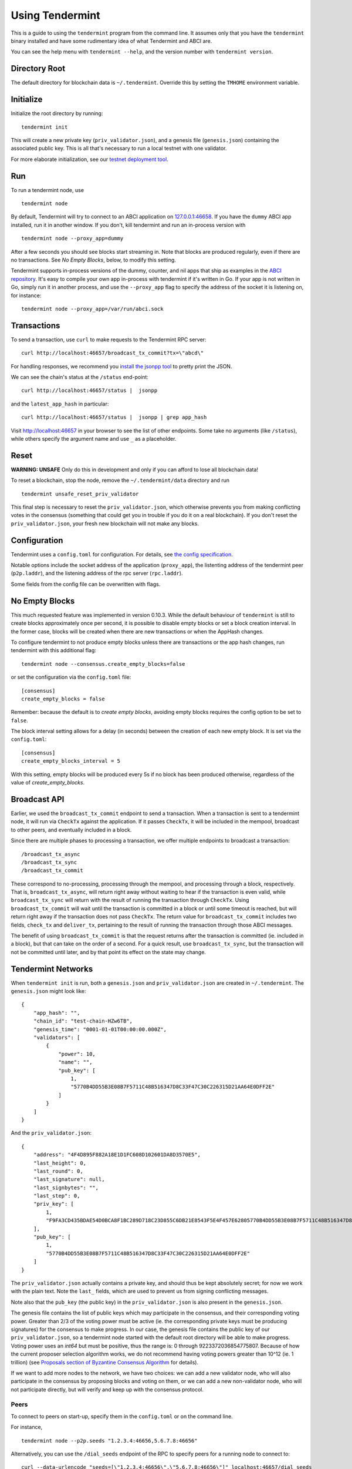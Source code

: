 Using Tendermint
================

This is a guide to using the ``tendermint`` program from the command
line. It assumes only that you have the ``tendermint`` binary installed
and have some rudimentary idea of what Tendermint and ABCI are.

You can see the help menu with ``tendermint --help``, and the version
number with ``tendermint version``.

Directory Root
--------------

The default directory for blockchain data is ``~/.tendermint``. Override
this by setting the ``TMHOME`` environment variable.

Initialize
----------

Initialize the root directory by running:

::

    tendermint init

This will create a new private key (``priv_validator.json``), and a
genesis file (``genesis.json``) containing the associated public key.
This is all that's necessary to run a local testnet with one validator.

For more elaborate initialization, see our `testnet deployment
tool <https://github.com/tendermint/tools/tree/master/mintnet-kubernetes>`__.

Run
---

To run a tendermint node, use

::

    tendermint node

By default, Tendermint will try to connect to an ABCI application on
`127.0.0.1:46658 <127.0.0.1:46658>`__. If you have the ``dummy`` ABCI
app installed, run it in another window. If you don't, kill tendermint
and run an in-process version with

::

    tendermint node --proxy_app=dummy

After a few seconds you should see blocks start streaming in. Note that
blocks are produced regularly, even if there are no transactions. See *No Empty Blocks*, below, to modify this setting.

Tendermint supports in-process versions of the dummy, counter, and nil
apps that ship as examples in the `ABCI
repository <https://github.com/tendermint/abci>`__. It's easy to compile
your own app in-process with tendermint if it's written in Go. If your
app is not written in Go, simply run it in another process, and use the
``--proxy_app`` flag to specify the address of the socket it is
listening on, for instance:

::

    tendermint node --proxy_app=/var/run/abci.sock

Transactions
------------

To send a transaction, use ``curl`` to make requests to the Tendermint
RPC server:

::

    curl http://localhost:46657/broadcast_tx_commit?tx=\"abcd\"

For handling responses, we recommend you `install the jsonpp
tool <http://jmhodges.github.io/jsonpp/>`__ to pretty print the JSON.

We can see the chain's status at the ``/status`` end-point:

::

    curl http://localhost:46657/status |  jsonpp

and the ``latest_app_hash`` in particular:

::

    curl http://localhost:46657/status |  jsonpp | grep app_hash

Visit http://localhost:46657 in your browser to see the list of other
endpoints. Some take no arguments (like ``/status``), while others
specify the argument name and use ``_`` as a placeholder.

Reset
-----

**WARNING: UNSAFE** Only do this in development and only if you can
afford to lose all blockchain data!

To reset a blockchain, stop the node, remove the ``~/.tendermint/data``
directory and run

::

    tendermint unsafe_reset_priv_validator

This final step is necessary to reset the ``priv_validator.json``, which
otherwise prevents you from making conflicting votes in the consensus
(something that could get you in trouble if you do it on a real
blockchain). If you don't reset the ``priv_validator.json``, your fresh
new blockchain will not make any blocks.

Configuration
-------------

Tendermint uses a ``config.toml`` for configuration. For details, see
`the config specification <./specification/configuration.html>`__.

Notable options include the socket address of the application
(``proxy_app``), the listenting address of the tendermint peer
(``p2p.laddr``), and the listening address of the rpc server
(``rpc.laddr``).

Some fields from the config file can be overwritten with flags.

No Empty Blocks
---------------

This much requested feature was implemented in version 0.10.3. While the
default behaviour of ``tendermint`` is still to create blocks approximately
once per second, it is possible to disable empty blocks or set a block creation
interval. In the former case, blocks will be created when there are new
transactions or when the AppHash changes.

To configure tendermint to not produce empty blocks unless there are
transactions or the app hash changes, run tendermint with this additional flag:

::

    tendermint node --consensus.create_empty_blocks=false

or set the configuration via the ``config.toml`` file:

::

    [consensus]
    create_empty_blocks = false

Remember: because the default is to *create empty blocks*, avoiding empty blocks requires the config option to be set to ``false``.

The block interval setting allows for a delay (in seconds) between the creation of each new empty block. It is set via the ``config.toml``:

::

    [consensus]
    create_empty_blocks_interval = 5

With this setting, empty blocks will be produced every 5s if no block has been produced otherwise,
regardless of the value of `create_empty_blocks`.


Broadcast API
-------------

Earlier, we used the ``broadcast_tx_commit`` endpoint to send a
transaction. When a transaction is sent to a tendermint node, it will
run via ``CheckTx`` against the application. If it passes ``CheckTx``,
it will be included in the mempool, broadcast to other peers, and
eventually included in a block.

Since there are multiple phases to processing a transaction, we offer
multiple endpoints to broadcast a transaction:

::

    /broadcast_tx_async
    /broadcast_tx_sync
    /broadcast_tx_commit

These correspond to no-processing, processing through the mempool, and
processing through a block, respectively. That is,
``broadcast_tx_async``, will return right away without waiting to hear
if the transaction is even valid, while ``broadcast_tx_sync`` will
return with the result of running the transaction through ``CheckTx``.
Using ``broadcast_tx_commit`` will wait until the transaction is
committed in a block or until some timeout is reached, but will return
right away if the transaction does not pass ``CheckTx``. The return
value for ``broadcast_tx_commit`` includes two fields, ``check_tx`` and
``deliver_tx``, pertaining to the result of running the transaction
through those ABCI messages.

The benefit of using ``broadcast_tx_commit`` is that the request returns
after the transaction is committed (ie. included in a block), but that
can take on the order of a second. For a quick result, use
``broadcast_tx_sync``, but the transaction will not be committed until
later, and by that point its effect on the state may change.

Tendermint Networks
-------------------

When ``tendermint init`` is run, both a ``genesis.json`` and
``priv_validator.json`` are created in ``~/.tendermint``. The
``genesis.json`` might look like:

::

    {
        "app_hash": "",
        "chain_id": "test-chain-HZw6TB",
        "genesis_time": "0001-01-01T00:00:00.000Z",
        "validators": [
            {
                "power": 10,
                "name": "",
                "pub_key": [
                    1,
                    "5770B4DD55B3E08B7F5711C48B516347D8C33F47C30C226315D21AA64E0DFF2E"
                ]
            }
        ]
    }

And the ``priv_validator.json``:

::

    {
        "address": "4F4D895F882A18E1D1FC608D102601DA8D3570E5",
        "last_height": 0,
        "last_round": 0,
        "last_signature": null,
        "last_signbytes": "",
        "last_step": 0,
        "priv_key": [
            1,
            "F9FA3CD435BDAE54D0BCA8F1BC289D718C23D855C6DB21E8543F5E4F457E62805770B4DD55B3E08B7F5711C48B516347D8C33F47C30C226315D21AA64E0DFF2E"
        ],
        "pub_key": [
            1,
            "5770B4DD55B3E08B7F5711C48B516347D8C33F47C30C226315D21AA64E0DFF2E"
        ]
    }

The ``priv_validator.json`` actually contains a private key, and should
thus be kept absolutely secret; for now we work with the plain text.
Note the ``last_`` fields, which are used to prevent us from signing
conflicting messages.

Note also that the ``pub_key`` (the public key) in the
``priv_validator.json`` is also present in the ``genesis.json``.

The genesis file contains the list of public keys which may participate in the
consensus, and their corresponding voting power. Greater than 2/3 of the voting
power must be active (ie. the corresponding private keys must be producing
signatures) for the consensus to make progress. In our case, the genesis file
contains the public key of our ``priv_validator.json``, so a tendermint node
started with the default root directory will be able to make progress. Voting
power uses an `int64` but must be positive, thus the range is: 0 through
9223372036854775807. Because of how the current proposer selection algorithm works,
we do not recommend having voting powers greater than 10^12 (ie. 1 trillion)
(see `Proposals section of Byzantine Consensus Algorithm
<./specification/byzantine-consensus-algorithm.html#proposals>`__ for details).

If we want to add more nodes to the network, we have two choices: we can
add a new validator node, who will also participate in the consensus by
proposing blocks and voting on them, or we can add a new non-validator
node, who will not participate directly, but will verify and keep up
with the consensus protocol.

Peers
~~~~~

To connect to peers on start-up, specify them in the ``config.toml`` or
on the command line.

For instance,

::

    tendermint node --p2p.seeds "1.2.3.4:46656,5.6.7.8:46656"

Alternatively, you can use the ``/dial_seeds`` endpoint of the RPC to
specify peers for a running node to connect to:

::

    curl --data-urlencode "seeds=[\"1.2.3.4:46656\",\"5.6.7.8:46656\"]" localhost:46657/dial_seeds

Additionally, the peer-exchange protocol can be enabled using the
``--pex`` flag, though this feature is `still under
development <https://github.com/tendermint/tendermint/issues/598>`__. If
``--pex`` is enabled, peers will gossip about known peers and form a
more resilient network.

Adding a Non-Validator
~~~~~~~~~~~~~~~~~~~~~~

Adding a non-validator is simple. Just copy the original
``genesis.json`` to ``~/.tendermint`` on the new machine and start the
node, specifying seeds as necessary. If no seeds are specified, the node
won't make any blocks, because it's not a validator, and it won't hear
about any blocks, because it's not connected to the other peer.

Adding a Validator
~~~~~~~~~~~~~~~~~~

The easiest way to add new validators is to do it in the
``genesis.json``, before starting the network. For instance, we could
make a new ``priv_validator.json``, and copy it's ``pub_key`` into the
above genesis.

We can generate a new ``priv_validator.json`` with the command:

::

    tendermint gen_validator

Now we can update our genesis file. For instance, if the new
``priv_validator.json`` looks like:

::

    {
            "address": "AC379688105901436A34A65F185C115B8BB277A1",
            "last_height": 0,
            "last_round": 0,
            "last_signature": null,
            "last_signbytes": "",
            "last_step": 0,
            "priv_key": [
                    1,
                    "0D2ED337D748ADF79BE28559B9E59EBE1ABBA0BAFE6D65FCB9797985329B950C8F2B5AACAACC9FCE41881349743B0CFDE190DF0177744568D4E82A18F0B7DF94"
            ],
            "pub_key": [
                    1,
                    "8F2B5AACAACC9FCE41881349743B0CFDE190DF0177744568D4E82A18F0B7DF94"
            ]
    }

then the new ``genesis.json`` will be:

::

    {
        "app_hash": "",
        "chain_id": "test-chain-HZw6TB",
        "genesis_time": "0001-01-01T00:00:00.000Z",
        "validators": [
            {
                "power": 10,
                "name": "",
                "pub_key": [
                    1,
                    "5770B4DD55B3E08B7F5711C48B516347D8C33F47C30C226315D21AA64E0DFF2E"
                ]
            },
            {
                "power": 10,
                "name": "",
                "pub_key": [
                    1,
                    "8F2B5AACAACC9FCE41881349743B0CFDE190DF0177744568D4E82A18F0B7DF94"
                ]
            }
        ]
    }

Update the ``genesis.json`` in ``~/.tendermint``. Copy the genesis file
and the new ``priv_validator.json`` to the ``~/.tendermint`` on a new
machine.

Now run ``tendermint node`` on both machines, and use either
``--p2p.seeds`` or the ``/dial_seeds`` to get them to peer up. They
should start making blocks, and will only continue to do so as long as
both of them are online.

To make a Tendermint network that can tolerate one of the validators
failing, you need at least four validator nodes (> 2/3).

Updating validators in a live network is supported but must be
explicitly programmed by the application developer. See the `application
developers guide <./app-development.html>`__ for more
details.

Local Network
~~~~~~~~~~~~~

To run a network locally, say on a single machine, you must change the
``_laddr`` fields in the ``config.toml`` (or using the flags) so that
the listening addresses of the various sockets don't conflict.
Additionally, you must set ``addrbook_strict=false`` in the
``config.toml``, otherwise Tendermint's p2p library will deny making
connections to peers with the same IP address.

Upgrading
~~~~~~~~~

The tendermint development cycle includes a lot of breaking changes. Upgrading from
an old version to a new version usually means throwing away the chain data. Try out
the `tm-migrate <https://github.com/hxzqlh/tm-tools>`__ tool written by @hxqlh if
you are keen to preserve the state of your chain when upgrading to newer versions.
